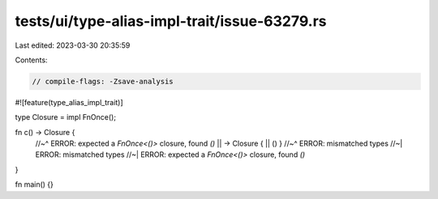 tests/ui/type-alias-impl-trait/issue-63279.rs
=============================================

Last edited: 2023-03-30 20:35:59

Contents:

.. code-block:: rs

    // compile-flags: -Zsave-analysis

#![feature(type_alias_impl_trait)]

type Closure = impl FnOnce();

fn c() -> Closure {
    //~^ ERROR: expected a `FnOnce<()>` closure, found `()`
    || -> Closure { || () }
    //~^ ERROR: mismatched types
    //~| ERROR: mismatched types
    //~| ERROR: expected a `FnOnce<()>` closure, found `()`
}

fn main() {}


